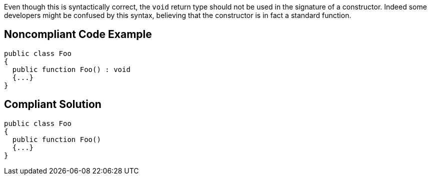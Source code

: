 Even though this is syntactically correct, the ``++void++`` return type should not be used in the signature of a constructor. Indeed some developers might be confused by this syntax, believing that the constructor is in fact a standard function. 

== Noncompliant Code Example

----
public class Foo   
{
  public function Foo() : void
  {...}      
}
----

== Compliant Solution

----
public class Foo   
{
  public function Foo()
  {...}      
}
----
